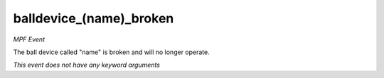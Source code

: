 balldevice_(name)_broken
========================

*MPF Event*

The ball device called "name" is broken and will no longer operate.

*This event does not have any keyword arguments*
